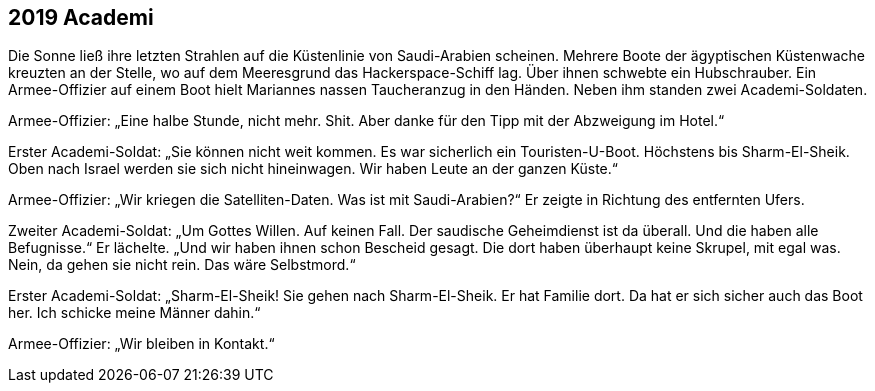 == [big-number]#2019# Academi

[text-caps]#Die Sonne ließ# ihre letzten Strahlen auf die Küstenlinie von Saudi-Arabien scheinen.
Mehrere Boote der ägyptischen Küstenwache kreuzten an der Stelle, wo auf dem Meeresgrund das Hackerspace-Schiff lag.
Über ihnen schwebte ein Hubschrauber.
Ein Armee-Offizier auf einem Boot hielt Mariannes nassen Taucheranzug in den Händen.
Neben ihm standen zwei Academi-Soldaten.

Armee-Offizier: „Eine halbe Stunde, nicht mehr.
Shit.
Aber danke für den Tipp mit der Abzweigung im Hotel.“

Erster Academi-Soldat: „Sie können nicht weit kommen.
Es war sicherlich ein Touristen-U-Boot.
Höchstens bis Sharm-El-Sheik. Oben nach Israel werden sie sich nicht hineinwagen.
Wir haben Leute an der ganzen Küste.“

Armee-Offizier: „Wir kriegen die Satelliten-Daten.
Was ist mit Saudi-Arabien?“
Er zeigte in Richtung des entfernten Ufers.

Zweiter Academi-Soldat: „Um Gottes Willen.
Auf keinen Fall.
Der saudische Geheimdienst ist da überall.
Und die haben alle Befugnisse.“ Er lächelte.
„Und wir haben ihnen schon Bescheid gesagt.
Die dort haben überhaupt keine Skrupel, mit egal was.
Nein, da gehen sie nicht rein.
Das wäre Selbstmord.“

Erster Academi-Soldat: „Sharm-El-Sheik! Sie gehen nach Sharm-El-Sheik.
Er hat Familie dort.
Da hat er sich sicher auch das Boot her.
Ich schicke meine Männer dahin.“

Armee-Offizier: „Wir bleiben in Kontakt.“